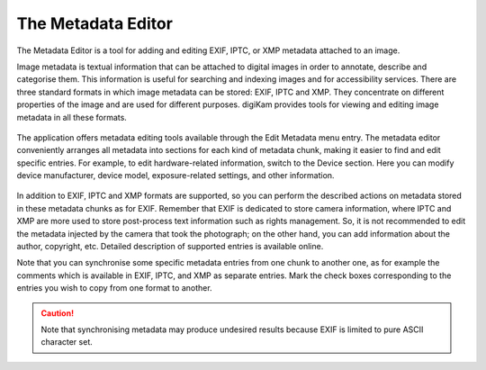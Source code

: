 .. meta::
   :description: The digiKam Metadata Editor
   :keywords: digiKam, documentation, user manual, photo management, open source, free, learn, easy

.. metadata-placeholder

   :authors: - digiKam Team (see Credits and License for details)

   :license: Creative Commons License SA 4.0

.. _metadata_editor:

The Metadata Editor
===================

.. contents::

.. figure:: images/metadata_editor_exif.webp

The Metadata Editor is a tool for adding and editing EXIF, IPTC, or XMP metadata attached to an image.

Image metadata is textual information that can be attached to digital images in order to annotate, describe and categorise them. This information is useful for searching and indexing images and for accessibility services. There are three standard formats in which image metadata can be stored: EXIF, IPTC and XMP. They concentrate on different properties of the image and are used for different purposes. digiKam provides tools for viewing and editing image metadata in all these formats.

.. figure:: images/metadata_editor_iptc.webp

The application offers metadata editing tools available through the Edit Metadata menu entry. The metadata editor conveniently arranges all metadata into sections for each kind of metadata chunk, making it easier to find and edit specific entries. For example, to edit hardware-related information, switch to the Device section. Here you can modify device manufacturer, device model, exposure-related settings, and other information.

.. figure:: images/metadata_editor_xmp.webp

In addition to EXIF, IPTC and XMP formats are supported, so you can perform the described actions on metadata stored in these metadata chunks as for EXIF. Remember that EXIF is dedicated to store camera information, where IPTC and XMP are more used to store post-process text information such as rights management. So, it is not recommended to edit the metadata injected by the camera that took the photograph; on the other hand, you can add information about the author, copyright, etc. Detailed description of supported entries is available online.

Note that you can synchronise some specific metadata entries from one chunk to another one, as for example the comments which is available in EXIF, IPTC, and XMP as separate entries. Mark the check boxes corresponding to the entries you wish to copy from one format to another.

.. caution::

    Note that synchronising metadata may produce undesired results because EXIF is limited to pure ASCII character set.
